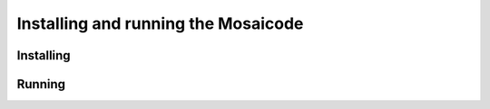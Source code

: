 #################################
Installing and running the Mosaicode
#################################

**********
Installing
**********

.. code-block:: bash
   :linenos:

   # Go to into the Mosaicode folder that has been downloaded.
   cd mosaicode

   # Change branch
   git checkout newgui

   sudo python setup.py install

*******
Running
*******

.. code-block:: bash
   :linenos:

   mosaicode
